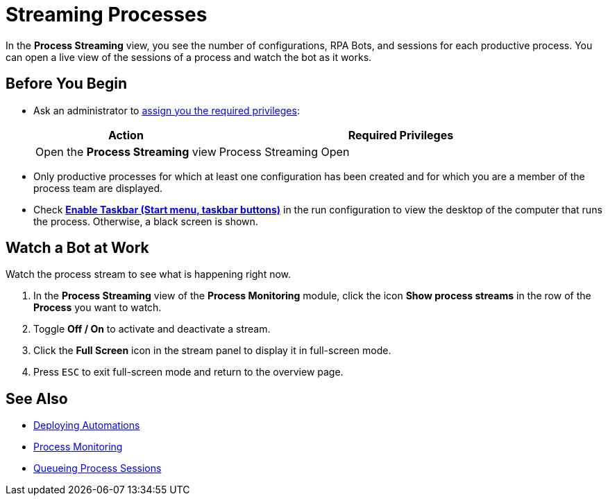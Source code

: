 = Streaming Processes

In the *Process Streaming* view, you see the number of configurations, RPA Bots, and sessions for each productive process. You can open a live view of the sessions of a process and watch the bot as it works.

== Before You Begin

* Ask an administrator to xref:usermanagement-manage.adoc#assign-privileges-to-a-user[assign you the required privileges]:
+
[cols="1,2"]
|===
|*Action* |*Required Privileges*

|Open the *Process Streaming* view
|Process Streaming Open

|===

* Only productive processes for which at least one configuration has been created and for which you are a member of the process team are displayed.
* Check xref:processautomation-deploy.adoc#runconfig-execution-enabletaskbar[*Enable Taskbar (Start menu, taskbar buttons)*] in the run configuration to view the desktop of the computer that runs the process. Otherwise, a black screen is shown.

== Watch a Bot at Work

Watch the process stream to see what is happening right now.

. In the *Process Streaming* view of the *Process Monitoring* module, click the icon *Show process streams* in the row of the *Process* you want to watch.
. Toggle *Off / On* to activate and deactivate a stream.
. Click the *Full Screen* icon in the stream panel to display it in full-screen mode.
. Press `ESC` to exit full-screen mode and return to the overview page.

== See Also

* xref:processautomation-deploy.adoc[Deploying Automations]
* xref:processmonitoring-overview.adoc[Process Monitoring]
//* xref:processmonitoring-stream.adoc[Streaming Processes]
* xref:processmonitoring-queue.adoc[Queueing Process Sessions]

